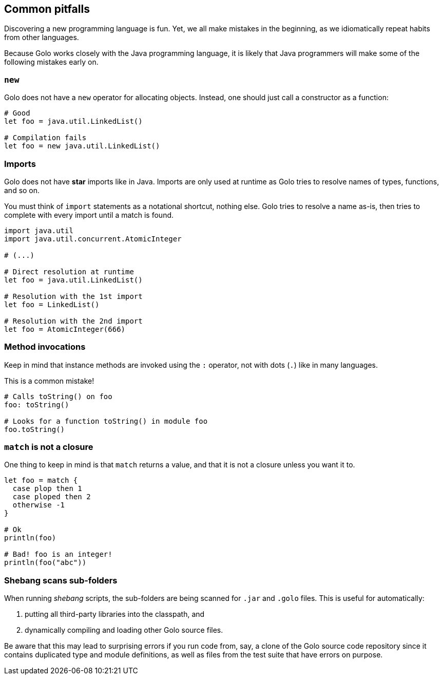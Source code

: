 == Common pitfalls

Discovering a new programming language is fun. Yet, we all make mistakes in the beginning, as we
idiomatically repeat habits from other languages.

Because Golo works closely with the Java programming language, it is likely that Java programmers
will make some of the following mistakes early on.

=== `new`

Golo does not have a `new` operator for allocating objects. Instead, one should just call a
constructor as a function:

[source,golo]
----
# Good
let foo = java.util.LinkedList()

# Compilation fails
let foo = new java.util.LinkedList()
----

=== Imports

Golo does not have *star* imports like in Java. Imports are only used at runtime as Golo tries to
resolve names of types, functions, and so on.

You must think of `import` statements as a notational shortcut, nothing else. Golo tries to resolve
a name as-is, then tries to complete with every import until a match is found.

[source,golo]
----
import java.util
import java.util.concurrent.AtomicInteger

# (...)

# Direct resolution at runtime
let foo = java.util.LinkedList()

# Resolution with the 1st import
let foo = LinkedList()

# Resolution with the 2nd import
let foo = AtomicInteger(666)
----

=== Method invocations

Keep in mind that instance methods are invoked using the `:` operator, not with dots (`.`) like in
many languages.

This is a common mistake!

[source,golo]
----
# Calls toString() on foo
foo: toString()

# Looks for a function toString() in module foo
foo.toString()
----

=== `match` is not a closure

One thing to keep in mind is that `match` returns a value, and that it is not a closure unless you
want it to.

[source,golo]
----
let foo = match {
  case plop then 1
  case ploped then 2
  otherwise -1
}

# Ok
println(foo)

# Bad! foo is an integer!
println(foo("abc"))
----

=== Shebang scans sub-folders

When running _shebang_ scripts, the sub-folders are being scanned for `.jar` and `.golo` files.
This is useful for automatically:

1. putting all third-party libraries into the classpath, and
2. dynamically compiling and loading other Golo source files.

Be aware that this may lead to surprising errors if you run code from, say, a clone of the Golo source code repository since it contains duplicated type and module definitions, as well as files from the test suite that have errors on purpose.
